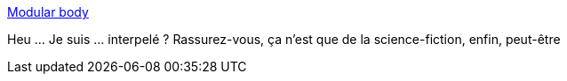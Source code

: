 :jbake-type: post
:jbake-status: published
:jbake-title: Modular body
:jbake-tags: science-fiction,corps,évolution,module,_mois_mars,_année_2021
:jbake-date: 2021-03-12
:jbake-depth: ../
:jbake-uri: shaarli/1615543944000.adoc
:jbake-source: https://nicolas-delsaux.hd.free.fr/Shaarli?searchterm=http%3A%2F%2Fwww.themodularbody.com%2F&searchtags=science-fiction+corps+%C3%A9volution+module+_mois_mars+_ann%C3%A9e_2021
:jbake-style: shaarli

http://www.themodularbody.com/[Modular body]

Heu ... Je suis ... interpelé ? Rassurez-vous, ça n'est que de la science-fiction, enfin, peut-être
